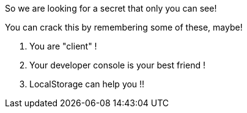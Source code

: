 
So we are looking for a secret that only you can see!

You can crack this by remembering some of these, maybe!

1. You are "client" !

2. Your developer console is your best friend !

3. LocalStorage can help you !!

